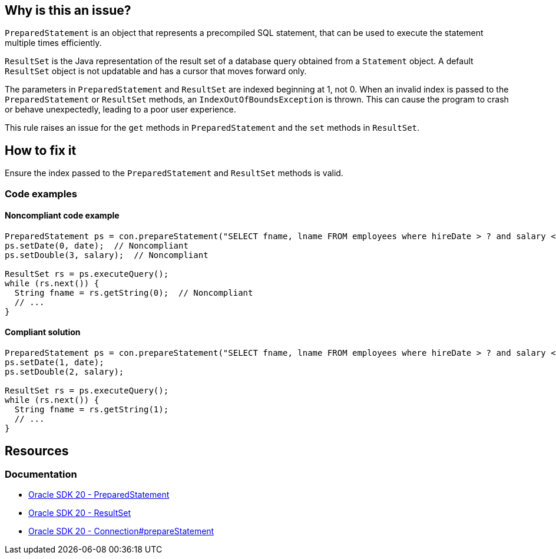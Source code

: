 == Why is this an issue?

`PreparedStatement` is an object that represents a precompiled SQL statement,
that can be used to execute the statement multiple times efficiently.

`ResultSet` is the Java representation of the result set of a database query obtained from a `Statement` object.
A default `ResultSet` object is not updatable and has a cursor that moves forward only.

The parameters in `PreparedStatement` and `ResultSet` are indexed beginning at 1, not 0.
When an invalid index is passed to the `PreparedStatement` or `ResultSet` methods, an `IndexOutOfBoundsException` is thrown.
This can cause the program to crash or behave unexpectedly, leading to a poor user experience.

This rule raises an issue for the `get` methods in `PreparedStatement` and the `set` methods in `ResultSet`.

== How to fix it

Ensure the index passed to the `PreparedStatement` and `ResultSet` methods is valid.


=== Code examples

==== Noncompliant code example

[source,java,diff-id=1,diff-type=noncompliant]
----
PreparedStatement ps = con.prepareStatement("SELECT fname, lname FROM employees where hireDate > ? and salary < ?");
ps.setDate(0, date);  // Noncompliant
ps.setDouble(3, salary);  // Noncompliant

ResultSet rs = ps.executeQuery();
while (rs.next()) {
  String fname = rs.getString(0);  // Noncompliant
  // ...
}
----

==== Compliant solution

[source,java,diff-id=1,diff-type=compliant]
----
PreparedStatement ps = con.prepareStatement("SELECT fname, lname FROM employees where hireDate > ? and salary < ?");
ps.setDate(1, date);
ps.setDouble(2, salary);

ResultSet rs = ps.executeQuery();
while (rs.next()) {
  String fname = rs.getString(1);
  // ...
}
----

== Resources
=== Documentation

* https://docs.oracle.com/en/java/javase/20/docs/api/java.sql/java/sql/PreparedStatement.html[Oracle SDK 20 - PreparedStatement]

* https://docs.oracle.com/en/java/javase/20/docs/api/java.sql/java/sql/ResultSet.html[Oracle SDK 20 - ResultSet]

* https://docs.oracle.com/en/java/javase/20/docs/api/java.sql/java/sql/Connection.html#prepareStatement(java.lang.String)[Oracle SDK 20 - Connection#prepareStatement]

ifdef::env-github,rspecator-view[]

'''
== Implementation Specification
(visible only on this page)

=== Message

* "[PreparedStatement|ResultSet]" indices start at 1.
* This "PreparedStatement" only has n parameters.


endif::env-github,rspecator-view[]
